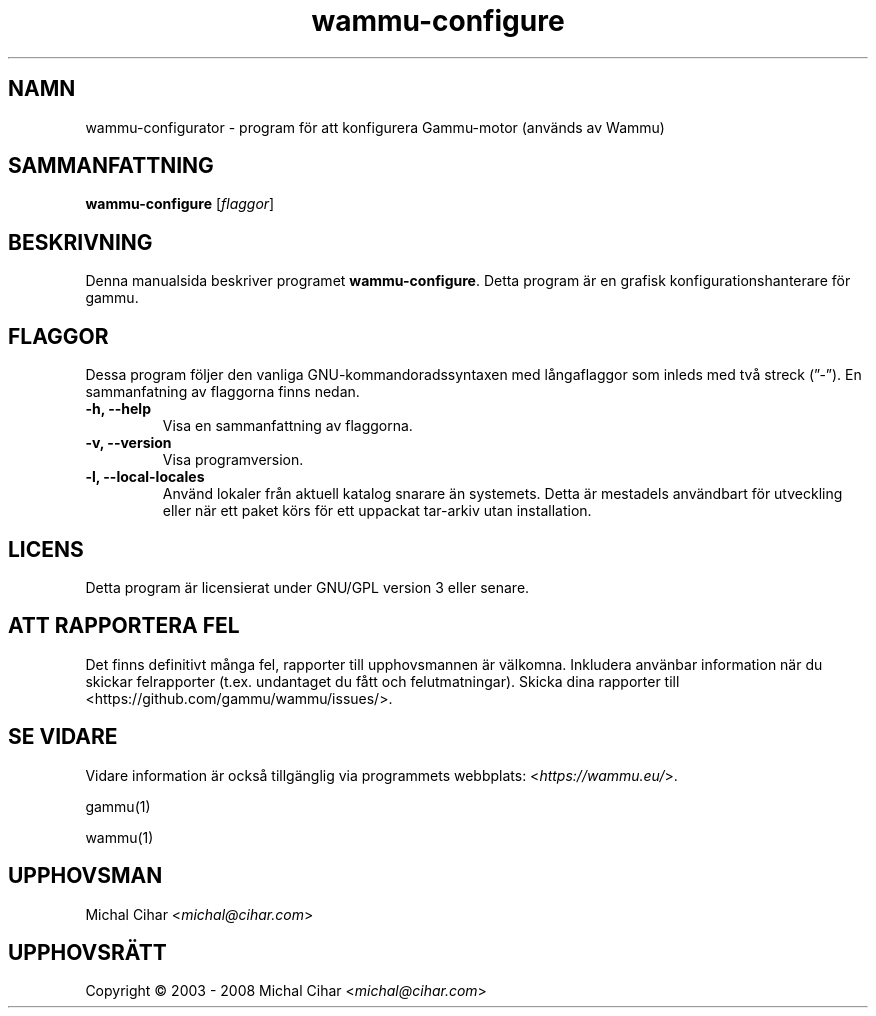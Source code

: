 .\"*******************************************************************
.\"
.\" This file was generated with po4a. Translate the source file.
.\"
.\"*******************************************************************
.TH wammu\-configure 1 2005\-01\-24 "Konfiguration av mobiltelefonhanterare" 

.SH NAMN
wammu\-configurator \- program för att konfigurera Gammu\-motor (används av
Wammu)

.SH SAMMANFATTNING
\fBwammu\-configure\fP [\fIflaggor\fP]
.br

.SH BESKRIVNING
Denna manualsida beskriver programet \fBwammu\-configure\fP. Detta program är en
grafisk konfigurationshanterare för gammu.

.SH FLAGGOR
Dessa program följer den vanliga GNU\-kommandoradssyntaxen med långaflaggor
som inleds med två streck (”\-”). En sammanfatning av flaggorna finns nedan.
.TP 
\fB\-h, \-\-help\fP
Visa en sammanfattning av flaggorna.
.TP 
\fB\-v, \-\-version\fP
Visa programversion.
.TP 
\fB\-l, \-\-local\-locales\fP
Använd lokaler från aktuell katalog snarare än systemets. Detta är mestadels
användbart för utveckling eller när ett paket körs för ett uppackat
tar\-arkiv utan installation.

.SH LICENS
Detta program är licensierat under GNU/GPL version 3 eller senare.

.SH "ATT RAPPORTERA FEL"
Det finns definitivt många fel, rapporter till upphovsmannen är
välkomna. Inkludera använbar information när du skickar felrapporter
(t.ex. undantaget du fått och felutmatningar). Skicka dina rapporter till
<https://github.com/gammu/wammu/issues/>.

.SH "SE VIDARE"
Vidare information är också tillgänglig via programmets webbplats:
<\fIhttps://wammu.eu/\fP>.

gammu(1)

wammu(1)

.SH UPPHOVSMAN
Michal Cihar <\fImichal@cihar.com\fP>
.SH UPPHOVSRÄTT
Copyright \(co 2003 \- 2008 Michal Cihar <\fImichal@cihar.com\fP>
